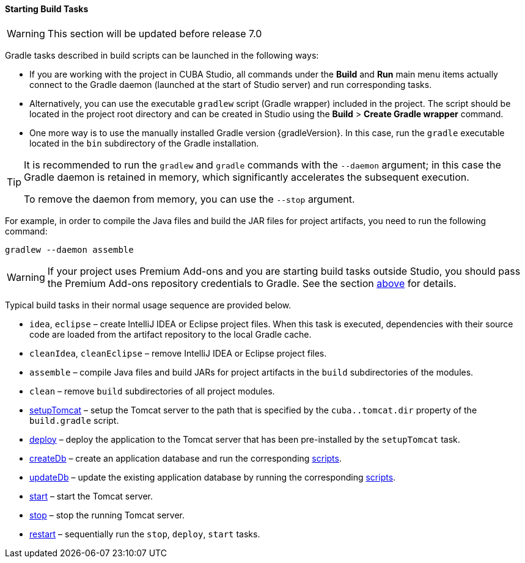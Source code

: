 :sourcesdir: ../../../../source

[[build_task_start]]
==== Starting Build Tasks

[WARNING]
====
This section will be updated before release 7.0
====

Gradle tasks described in build scripts can be launched in the following ways:

* If you are working with the project in CUBA Studio, all commands under the *Build* and *Run* main menu items actually connect to the Gradle daemon (launched at the start of Studio server) and run corresponding tasks.

* Alternatively, you can use the executable `gradlew` script (Gradle wrapper) included in the project. The script should be located in the project root directory and can be created in Studio using the *Build* > *Create Gradle wrapper* command.

* One more way is to use the manually installed Gradle version {gradleVersion}. In this case, run the `gradle` executable located in the `bin` subdirectory of the Gradle installation.

[TIP]
====
It is recommended to run the `gradlew` and `gradle` commands with the `--daemon` argument; in this case the Gradle daemon is retained in memory, which significantly accelerates the subsequent execution.

To remove the daemon from memory, you can use the `--stop` argument.
====

For example, in order to compile the Java files and build the JAR files for project artifacts, you need to run the following command:

[source]
----
gradlew --daemon assemble
----

[WARNING]
====
If your project uses Premium Add-ons and you are starting build tasks outside Studio, you should pass the Premium Add-ons repository credentials to Gradle. See the section <<access_to_premium_repo, above>> for details.
====

Typical build tasks in their normal usage sequence are provided below.

* `idea`, `eclipse` – create IntelliJ IDEA or Eclipse project files. When this task is executed, dependencies with their source code are loaded from the artifact repository to the local Gradle cache.

* `cleanIdea`, `cleanEclipse` – remove IntelliJ IDEA or Eclipse project files.

* `assemble` – compile Java files and build JARs for project artifacts in the `build` subdirectories of the modules.

* `clean` – remove `build` subdirectories of all project modules.

* <<build.gradle_setupTomcat,setupTomcat>> – setup the Tomcat server to the path that is specified by the `cuba..tomcat.dir` property of the `build.gradle` script.

* <<build.gradle_deploy,deploy>> – deploy the application to the Tomcat server that has been pre-installed by the `setupTomcat` task.

* <<build.gradle_createDb,createDb>> – create an application database and run the corresponding <<db_scripts,scripts>>.

* <<build.gradle_updateDb,updateDb>> – update the existing application database by running the corresponding <<db_scripts,scripts>>.

* <<build.gradle_start,start>> – start the Tomcat server.

* <<build.gradle_stop,stop>> – stop the running Tomcat server.

* <<build.gradle_restart,restart>> – sequentially run the `stop`, `deploy`, `start` tasks.

